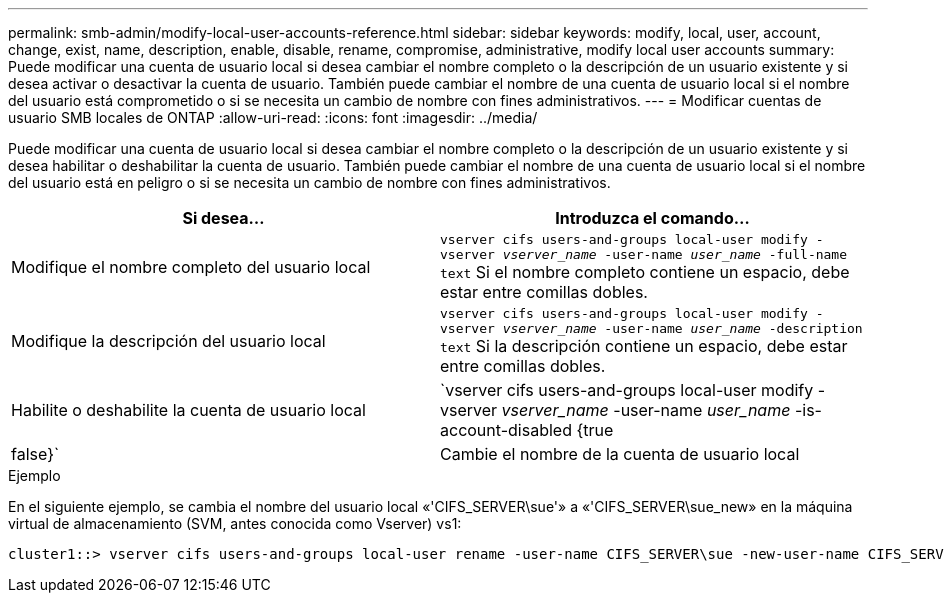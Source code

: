 ---
permalink: smb-admin/modify-local-user-accounts-reference.html 
sidebar: sidebar 
keywords: modify, local, user, account, change, exist, name, description, enable, disable, rename, compromise, administrative, modify local user accounts 
summary: Puede modificar una cuenta de usuario local si desea cambiar el nombre completo o la descripción de un usuario existente y si desea activar o desactivar la cuenta de usuario. También puede cambiar el nombre de una cuenta de usuario local si el nombre del usuario está comprometido o si se necesita un cambio de nombre con fines administrativos. 
---
= Modificar cuentas de usuario SMB locales de ONTAP
:allow-uri-read: 
:icons: font
:imagesdir: ../media/


[role="lead"]
Puede modificar una cuenta de usuario local si desea cambiar el nombre completo o la descripción de un usuario existente y si desea habilitar o deshabilitar la cuenta de usuario. También puede cambiar el nombre de una cuenta de usuario local si el nombre del usuario está en peligro o si se necesita un cambio de nombre con fines administrativos.

|===
| Si desea... | Introduzca el comando... 


 a| 
Modifique el nombre completo del usuario local
 a| 
`vserver cifs users-and-groups local-user modify -vserver _vserver_name_ -user-name _user_name_ ‑full-name text` Si el nombre completo contiene un espacio, debe estar entre comillas dobles.



 a| 
Modifique la descripción del usuario local
 a| 
`vserver cifs users-and-groups local-user modify -vserver _vserver_name_ -user-name _user_name_ ‑description text` Si la descripción contiene un espacio, debe estar entre comillas dobles.



 a| 
Habilite o deshabilite la cuenta de usuario local
 a| 
`vserver cifs users-and-groups local-user modify -vserver _vserver_name_ -user-name _user_name_ -is-account-disabled {true|false}`



 a| 
Cambie el nombre de la cuenta de usuario local
 a| 
`vserver cifs users-and-groups local-user rename -vserver _vserver_name_ -user-name _user_name_ -new-user-name _new_user_name_` Al cambiar el nombre de un usuario local, el nuevo nombre de usuario debe permanecer asociado al mismo servidor CIFS que el nombre de usuario anterior.

|===
.Ejemplo
En el siguiente ejemplo, se cambia el nombre del usuario local «'CIFS_SERVER\sue'» a «'CIFS_SERVER\sue_new» en la máquina virtual de almacenamiento (SVM, antes conocida como Vserver) vs1:

[listing]
----
cluster1::> vserver cifs users-and-groups local-user rename -user-name CIFS_SERVER\sue -new-user-name CIFS_SERVER\sue_new -vserver vs1
----